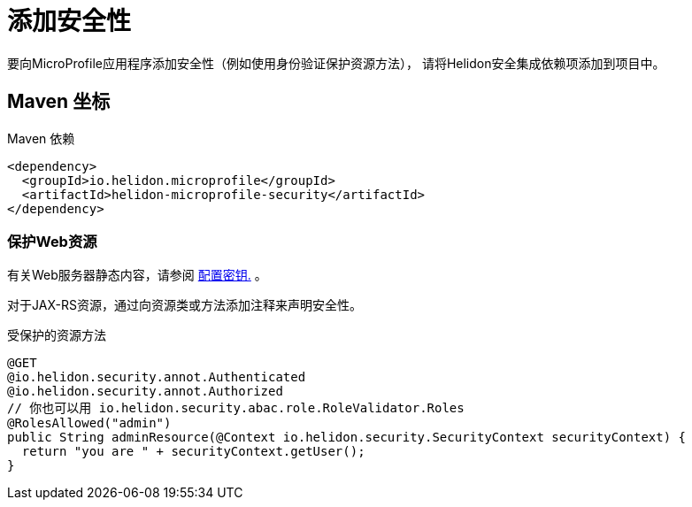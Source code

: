 ///////////////////////////////////////////////////////////////////////////////

    Copyright (c) 2018 Oracle and/or its affiliates. All rights reserved.

    Licensed under the Apache License, Version 2.0 (the "License");
    you may not use this file except in compliance with the License.
    You may obtain a copy of the License at

        http://www.apache.org/licenses/LICENSE-2.0

    Unless required by applicable law or agreed to in writing, software
    distributed under the License is distributed on an "AS IS" BASIS,
    WITHOUT WARRANTIES OR CONDITIONS OF ANY KIND, either express or implied.
    See the License for the specific language governing permissions and
    limitations under the License.

///////////////////////////////////////////////////////////////////////////////

= 添加安全性
:description: Helidon MicroProfile security
:keywords: helidon, microprofile, micro-profile

要向MicroProfile应用程序添加安全性（例如使用身份验证保护资源方法），
请将Helidon安全集成依赖项添加到项目中。

== Maven 坐标

[source,xml]
.Maven 依赖
----
<dependency>
  <groupId>io.helidon.microprofile</groupId>
  <artifactId>helidon-microprofile-security</artifactId>
</dependency>
----

=== 保护Web资源

有关Web服务器静态内容，请参阅 <<microprofile/06_configuration.adoc,配置密钥.>> 。

对于JAX-RS资源，通过向资源类或方法添加注释来声明安全性。

[source,java]
.受保护的资源方法
----
@GET
@io.helidon.security.annot.Authenticated
@io.helidon.security.annot.Authorized
// 你也可以用 io.helidon.security.abac.role.RoleValidator.Roles
@RolesAllowed("admin")
public String adminResource(@Context io.helidon.security.SecurityContext securityContext) {
  return "you are " + securityContext.getUser();
}
----
